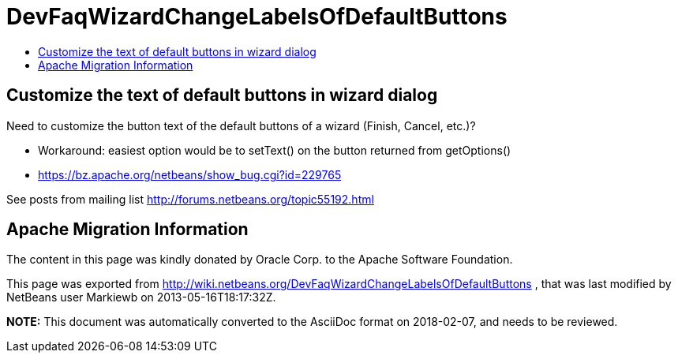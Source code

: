 // 
//     Licensed to the Apache Software Foundation (ASF) under one
//     or more contributor license agreements.  See the NOTICE file
//     distributed with this work for additional information
//     regarding copyright ownership.  The ASF licenses this file
//     to you under the Apache License, Version 2.0 (the
//     "License"); you may not use this file except in compliance
//     with the License.  You may obtain a copy of the License at
// 
//       http://www.apache.org/licenses/LICENSE-2.0
// 
//     Unless required by applicable law or agreed to in writing,
//     software distributed under the License is distributed on an
//     "AS IS" BASIS, WITHOUT WARRANTIES OR CONDITIONS OF ANY
//     KIND, either express or implied.  See the License for the
//     specific language governing permissions and limitations
//     under the License.
//

= DevFaqWizardChangeLabelsOfDefaultButtons
:jbake-type: wiki
:jbake-tags: wiki, devfaq, needsreview
:jbake-status: published
:keywords: Apache NetBeans wiki DevFaqWizardChangeLabelsOfDefaultButtons
:description: Apache NetBeans wiki DevFaqWizardChangeLabelsOfDefaultButtons
:toc: left
:toc-title:
:syntax: true

== Customize the text of default buttons in wizard dialog

Need to customize the button text of the default buttons of a wizard (Finish, Cancel, etc.)?

* Workaround: easiest option would be to setText() on the button returned from getOptions()
* link:https://bz.apache.org/netbeans/show_bug.cgi?id=229765[https://bz.apache.org/netbeans/show_bug.cgi?id=229765]

See posts from mailing list link:http://forums.netbeans.org/topic55192.html[http://forums.netbeans.org/topic55192.html]

== Apache Migration Information

The content in this page was kindly donated by Oracle Corp. to the
Apache Software Foundation.

This page was exported from link:http://wiki.netbeans.org/DevFaqWizardChangeLabelsOfDefaultButtons[http://wiki.netbeans.org/DevFaqWizardChangeLabelsOfDefaultButtons] , 
that was last modified by NetBeans user Markiewb 
on 2013-05-16T18:17:32Z.


*NOTE:* This document was automatically converted to the AsciiDoc format on 2018-02-07, and needs to be reviewed.
